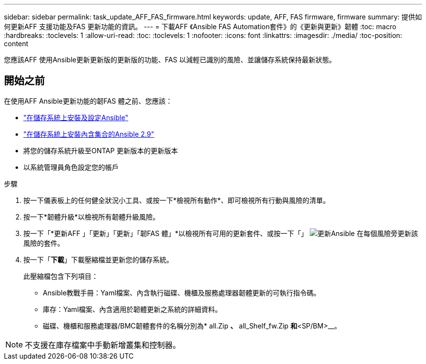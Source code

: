 ---
sidebar: sidebar 
permalink: task_update_AFF_FAS_firmware.html 
keywords: update, AFF, FAS firmware, firmware 
summary: 提供如何更新AFF 支援功能及FAS 更新功能的資訊。 
---
= 下載AFF 《Ansible FAS Automation套件》的《更新與更新》韌體
:toc: macro
:hardbreaks:
:toclevels: 1
:allow-uri-read: 
:toc: 
:toclevels: 1
:nofooter: 
:icons: font
:linkattrs: 
:imagesdir: ./media/
:toc-position: content


[role="lead"]
您應該AFF 使用Ansible更新更新版的更新版的功能、FAS 以減輕已識別的風險、並讓儲存系統保持最新狀態。



== 開始之前

在使用AFF Ansible更新功能的韌FAS 體之前、您應該：

* link:https://netapp.io/2018/10/08/getting-started-with-netapp-and-ansible-install-ansible/["在儲存系統上安裝及設定Ansible"]
* link:https://netapp.io/2019/09/17/coming-together-nicely/["在儲存系統上安裝內含集合的Ansible 2.9"]
* 將您的儲存系統升級至ONTAP 更新版本的更新版本
* 以系統管理員角色設定您的帳戶


.步驟
. 按一下儀表板上的任何健全狀況小工具、或按一下*檢視所有動作*、即可檢視所有行動與風險的清單。
. 按一下*韌體升級*以檢視所有韌體升級風險。
. 按一下「*更新AFF 」「更新」「更新」「韌FAS 體」*以檢視所有可用的更新套件、或按一下「」 image:update_ansible.png["更新Ansible"] 在每個風險旁更新該風險的套件。
. 按一下「*下載*」下載壓縮檔並更新您的儲存系統。
+
此壓縮檔包含下列項目：

+
** Ansible教戰手冊：Yaml檔案、內含執行磁碟、機櫃及服務處理器韌體更新的可執行指令碼。
** 庫存：Yaml檔案、內含適用於韌體更新之系統的詳細資料。
** 磁碟、機櫃和服務處理器/BMC韌體套件的名稱分別為* all.Zip *、* all_Shelf_fw.Zip *和*<SP/BM>__。





NOTE: 不支援在庫存檔案中手動新增叢集和控制器。
